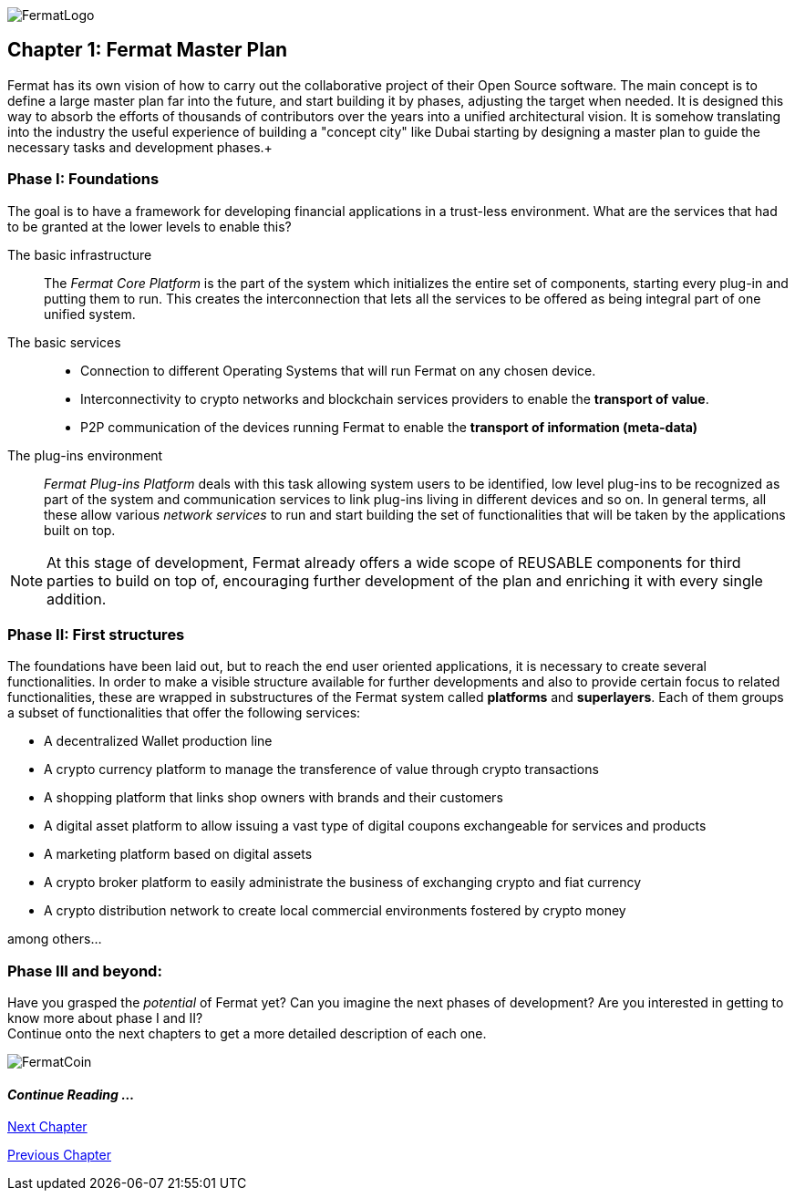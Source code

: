 :numbered!:
image::https://raw.githubusercontent.com/bitDubai/media-kit/master/MediaKit/Fermat%20Branding/Fermat%20Logotype/Fermat_Logo_3D.png[FermatLogo]

== Chapter 1: Fermat Master Plan

Fermat has its own vision of how to carry out the collaborative project of their Open Source software. The main concept is to define a large master plan far into the future, and start building it by phases, adjusting the target when needed. It is designed this way to absorb the efforts of thousands of contributors over the years into a unified architectural vision. It is somehow translating into the industry the useful experience of building a "concept city" like Dubai starting by designing a master plan to guide the necessary tasks and development phases.+

=== Phase I: Foundations
The goal is to have a framework for developing financial applications in a trust-less environment. What are the services that had to be granted at the lower levels to enable this?

The basic infrastructure ::
The _Fermat Core Platform_ is the part of the system which initializes the entire set of components, starting every plug-in and putting them to run. This creates the interconnection that lets all the services to be offered as being integral part of one unified system.
The basic services ::
** Connection to different Operating Systems that will run Fermat on any chosen device.
** Interconnectivity to crypto networks and blockchain services providers to enable the *transport of value*.
** P2P communication of the devices running Fermat to enable the *transport of information (meta-data)*
The plug-ins environment ::
_Fermat Plug-ins Platform_ deals with this task allowing system users to be identified, low level plug-ins to be recognized as part of the system and communication services to link plug-ins living in different devices and so on. In general terms, all these allow various _network services_ to run and start building the set of functionalities that will be taken by the applications built on top.

NOTE: At this stage of development, Fermat already offers a wide scope of REUSABLE components for third parties to build on top of, encouraging further development of the plan and enriching it with every single addition.


=== Phase II: First structures
The foundations have been laid out, but to reach the end user oriented applications, it is necessary to create several functionalities. In order to make a visible structure available for further developments and also to provide certain focus to related functionalities, these are wrapped in substructures of the Fermat system called *platforms* and *superlayers*. Each of them groups a subset of functionalities that offer the following services:

* A decentralized Wallet production line
* A crypto currency platform to manage the transference of value through crypto transactions
* A shopping platform that links shop owners with brands and their customers
* A digital asset platform to allow issuing a vast type of digital coupons exchangeable for services and products
* A marketing platform based on digital assets
* A crypto broker platform to easily administrate the business of exchanging crypto and fiat currency
* A crypto distribution network to create local commercial environments fostered by crypto money

among others...

=== Phase III and beyond:
Have you grasped the _potential_ of Fermat yet? Can you imagine the next phases of development?
Are you interested in getting to know more about phase I and II? +
Continue onto the next chapters to get a more detailed description of each one.

:numbered!:

image::https://raw.githubusercontent.com/bitDubai/media-kit/master/MediaKit/Coins/Fermat%20Bitcoin/PerspView/1/Front_MedQ_1280x720.jpg[FermatCoin]

==== _Continue Reading ..._

link:book-chapter-02.asciidoc[Next Chapter]

link:book-chapter-00(intro).asciidoc[Previous Chapter]
